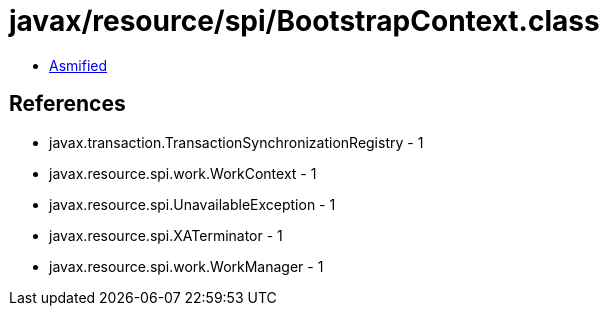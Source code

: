 = javax/resource/spi/BootstrapContext.class

 - link:BootstrapContext-asmified.java[Asmified]

== References

 - javax.transaction.TransactionSynchronizationRegistry - 1
 - javax.resource.spi.work.WorkContext - 1
 - javax.resource.spi.UnavailableException - 1
 - javax.resource.spi.XATerminator - 1
 - javax.resource.spi.work.WorkManager - 1
